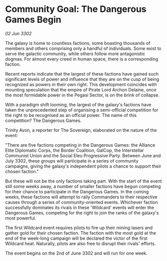 * Community Goal: The Dangerous Games Begin

/02 Jun 3302/

The galaxy is home to countless factions, some boasting thousands of members and others comprising only a handful of individuals. Some exist to serve the galactic community, while others follow more antagonistic dogmas. For almost every creed in human space, there is a corresponding faction. 

Recent reports indicate that the largest of these factions have gained such significant levels of power and influence that they are on the cusp of being recognized as powers in their own right. This development coincides with mounting speculation that the empire of Pirate Lord Archon Delaine, once the most formidable power in the Pegasi Sector, is on the brink of collapse. 

With a paradigm shift looming, the largest of the galaxy's factions have taken the unprecedented step of organising a semi-official competition for the right to be recognised as an official power. The name of this competition? The Dangerous Games. 

Trinity Avon, a reporter for The Sovereign, elaborated on the nature of the event: 

"There are five factions competing in the Dangerous Games: the Alliance Elite Diplomatic Corps, the Border Coalition, GalCop, the Interstellar Communist Union and the Social Eleu Progressive Party. Between June and July 3302, these groups will participate in a series of community campaigns, giving the galaxy's independent pilots a chance to support their chosen faction." 

But these will not be the only factions taking part. With the start of the event still some weeks away, a number of smaller factions have begun competing for their chance to participate in the Dangerous Games. In the coming weeks, these factions will attempt to rally Commanders to their respective causes through a series of community-oriented events. Whichever faction successfully dominates its rivals in these 'Wildcard' events will enter the Dangerous Games, competing for the right to join the ranks of the galaxy's most powerful. 

The first Wildcard event requires pilots to fire up their mining lasers and gather gold for their chosen faction. The faction with the most gold at the end of the week-long campaign will be declared the victor of the first Wildcard heat. Naturally, pilots are also free to disrupt their rivals' efforts. 

The event begins on the 2nd of June 3302 and will run for one week.